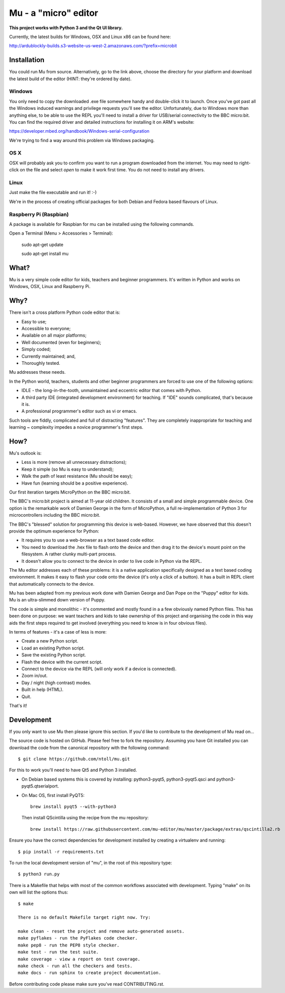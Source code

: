 Mu - a "micro" editor
=====================

**This project works with Python 3 and the Qt UI library.**

Currently, the latest builds for Windows, OSX and Linux x86 can be found here:

http://ardublockly-builds.s3-website-us-west-2.amazonaws.com/?prefix=microbit

Installation
------------

You could run Mu from source. Alternatively, go to the link above, choose the
directory for your platform and download the latest build of the editor (HINT:
they're ordered by date).

Windows
+++++++

You only need to copy the downloaded .exe file somewhere handy and double-click
it to launch. Once you've got past all the Windows induced warnings and
privilege requests you'll see the editor. Unfortunately, due to Windows more
than anything else, to be able to use the REPL you'll need to install a driver
for USB/serial connectivity to the BBC micro:bit. You can find the required
driver and detailed instructions for installing it on ARM's website:

https://developer.mbed.org/handbook/Windows-serial-configuration

We're trying to find a way around this problem via Windows packaging.

OS X
++++

OSX will probably ask you to confirm you want to run a program downloaded from
the internet. You may need to right-click on the file and select `open` to make
it work first time. You do not need to install any drivers.

Linux
+++++

Just make the file executable and run it! :-)

We're in the process of creating official packages for both Debian and Fedora
based flavours of Linux.

Raspberry Pi (Raspbian)
+++++++++++++++++++++++

A package is available for Raspbian for mu can be installed using the following commands.

Open a Terminal (Menu > Accessories > Terminal):

    sudo apt-get update

    sudo apt-get install mu

What?
-----

Mu is a very simple code editor for kids, teachers and beginner programmers.
It's written in Python and works on Windows, OSX, Linux and Raspberry Pi.

Why?
----

There isn't a cross platform Python code editor that is:

* Easy to use;
* Accessible to everyone;
* Available on all major platforms;
* Well documented (even for beginners);
* Simply coded;
* Currently maintained; and,
* Thoroughly tested.

Mu addresses these needs.

In the Python world, teachers, students and other beginner programmers are
forced to use one of the following options:

* IDLE - the long-in-the-tooth, unmaintained and eccentric editor that comes with Python.
* A third party IDE (integrated development environment) for teaching. If "IDE" sounds complicated, that's because it is.
* A professional programmer's editor such as vi or emacs.

Such tools are fiddly, complicated and full of distracting "features". They
are completely inappropriate for teaching and learning ~ complexity impedes a
novice programmer's first steps.

How?
----

Mu's outlook is:

* Less is more (remove all unnecessary distractions);
* Keep it simple (so Mu is easy to understand);
* Walk the path of least resistance (Mu should be easy);
* Have fun (learning should be a positive experience).

Our first iteration targets MicroPython on the BBC micro:bit.

The BBC's micro:bit project is aimed at 11-year old children. It consists of a
small and simple programmable device. One option is the remarkable work of
Damien George in the form of MicroPython, a full re-implementation of Python 3
for microcontrollers including the BBC micro:bit.

The BBC's "blessed" solution for programming this device is web-based. However,
we have observed that this doesn't provide the optimum experience for Python:

* It requires you to use a web-browser as a text based code editor.
* You need to download the .hex file to flash onto the device and then drag it to the device's mount point on the filesystem. A rather clunky multi-part process.
* It doesn't allow you to connect to the device in order to live code in Python via the REPL.

The Mu editor addresses each of these problems: it is a native application
specifically designed as a text based coding environment. It makes it easy to
flash your code onto the device (it's only a click of a button). It has a built
in REPL client that automatically connects to the device.

Mu has been adapted from my previous work done with Damien George and Dan Pope
on the "Puppy" editor for kids. Mu is an ultra-slimmed down version of Puppy.

The code is simple and monolithic - it's commented and mostly found in a
a few obviously named Python files. This has been done on purpose: we want
teachers and kids to take ownership of this project and organising the code in
this way aids the first steps required to get involved (everything you need to
know is in four obvious files).

In terms of features - it's a case of less is more:

* Create a new Python script.
* Load an existing Python script.
* Save the existing Python script.
* Flash the device with the current script.
* Connect to the device via the REPL (will only work if a device is connected).
* Zoom in/out.
* Day / night (high contrast) modes.
* Built in help (HTML).
* Quit.

That's it!

Development
-----------

If you only want to use Mu then please ignore this section. If you'd like to
contribute to the development of Mu read on...

The source code is hosted on GitHub. Please feel free to fork the repository.
Assuming you have Git installed you can download the code from the canonical
repository with the following command::

    $ git clone https://github.com/ntoll/mu.git

For this to work you'll need to have Qt5 and Python 3 installed.

* On Debian based systems this is covered by installing: python3-pyqt5,
  python3-pyqt5.qsci and python3-pyqt5.qtserialport.

* On Mac OS, first install PyQT5::

    brew install pyqt5 --with-python3

  Then install QScintilla using the recipe from the mu repository::

    brew install https://raw.githubusercontent.com/mu-editor/mu/master/package/extras/qscintilla2.rb

Ensure you have the correct dependencies for development installed by creating
a virtualenv and running::

    $ pip install -r requirements.txt

To run the local development version of "mu", in the root of this repository
type::

    $ python3 run.py

There is a Makefile that helps with most of the common workflows associated
with development. Typing "make" on its own will list the options thus::

    $ make

    There is no default Makefile target right now. Try:

    make clean - reset the project and remove auto-generated assets.
    make pyflakes - run the PyFlakes code checker.
    make pep8 - run the PEP8 style checker.
    make test - run the test suite.
    make coverage - view a report on test coverage.
    make check - run all the checkers and tests.
    make docs - run sphinx to create project documentation.

Before contributing code please make sure you've read CONTRIBUTING.rst.

